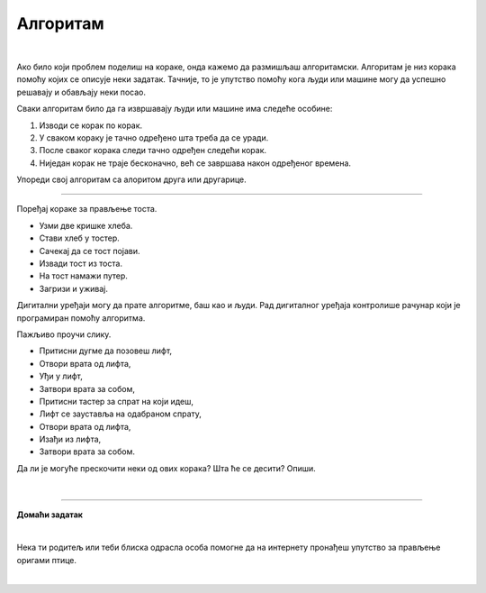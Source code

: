 Алгоритам
=========

.. infonote::

 .. image:: ../../_images/robot31.png
    :height: 120
    :align: left

 Када урадиш све задатке и одговориш на сва питања у лекцији, знаћеш да анализираш 
 једноставан познати поступак/активност и предлажеш кораке за његово спровођење.

|

Ако било који проблем поделиш на кораке, онда кажемо да размишљаш алгоритамски. 
Алгоритам је низ корака помоћу којих се описује неки задатак. Тачније, то је упутство 
помоћу кога људи или машине могу да успешно решавају и обављају неки посао. 

.. image:: ../../_images/izjava5.png
    :width: 400
    :align: center

Сваки алгоритам било да га извршавају људи или машине има следеће особине:

1. Изводи се корак по корак.
2. У сваком кораку је тачно одређено шта треба да се уради.
3. После сваког корака следи тачно одређен следећи корак.
4. Ниједан корак не траје бесконачно, већ се завршава након одређеног времена.

..
    .. questionnote::

 У радној свесци на страници **XX** нацртај и опиши сваки корак у процесу прања руку.

Упореди свој алгоритам са алоритом друга или другарице.

----------

Поређај кораке за прављење тоста. 

- Узми две кришке хлеба.
- Стави хлеб у тостер.
- Сачекај да се тост појави.
- Извади тост из тоста.
- На тост намажи путер.
- Загризи и уживај.


.. questionnote::

 Шта ће се десити ако ове кораке нисте пратили исправним редоследом? Опиши.

Дигитални уређаји могу да прате алгоритме, баш као и људи. Рад дигиталног уређаја 
контролише рачунар који је програмиран помоћу алгоритма. 

Пажљиво проучи слику.

.. image:: ../../_images/slika.png
    :width: 600
    :align: center


.. questionnote::
 
 Опиши поступак којим особа се вози лифтом.


.. У радној свесци на страни **XX** обележи редослед корака којима се описује поступак позивања лифта у згради.

- Притисни дугме да позовеш лифт, 
- Отвори врата од лифта, 
- Уђи у лифт, 
- Затвори врата за собом, 
- Притисни тастер за спрат на који идеш, 
- Лифт се зауставља на одабраном спрату, 
- Отвори врата од лифта, 
- Изађи из лифта, 
- Затвори врата за собом.
                         

Да ли је могуће прескочити неки од ових корака? Шта ће се десити? Опиши.

..
    .. questionnote::

 У радној свесци на страници **XX** нацртај и обој семафор и опиши редослед којим се смењују светла на 
 семафору.

|

.. image:: ../../_images/robot33.png
    :width: 100
    :align: right

------------


**Домаћи задатак**

|


Нека ти родитељ или теби блиска одрасла особа помогне да на интернету пронађеш 
упутство за прављење оригами птице.

|

.. У радној свесци на страници XX нацртај дигитални уређај који имаш у кући и опиши 
   алгоритам на основу кога он правилно ради.


